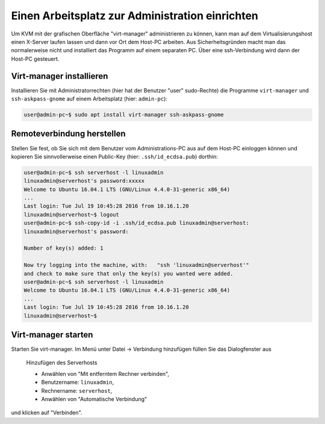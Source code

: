 ==================================================
 Einen Arbeitsplatz zur Administration einrichten
==================================================

Um KVM mit der grafischen Oberfläche "virt-manager" administrieren zu
können, kann man auf dem Virtualisierungshost einen X-Server laufen
lassen und dann vor Ort dem Host-PC arbeiten.  Aus Sicherheitsgründen
macht man das normalerweise nicht und installiert das Programm auf
einem separaten PC. Über eine ssh-Verbindung wird dann der Host-PC
gesteuert.


Virt-manager installieren
=========================

Installieren Sie mit Administratorrechten (hier hat der Benutzer
"user" sudo-Rechte) die Programme ``virt-manager`` und
``ssh-askpass-gnome`` auf einem Arbeitsplatz (hier: ``admin-pc``):

.. code-block:: console

   user@admin-pc~$ sudo apt install virt-manager ssh-askpass-gnome

Remoteverbindung herstellen
===========================
   
Stellen Sie fest, ob Sie sich mit dem Benutzer vom Administrations-PC
aus auf dem Host-PC einloggen können und kopieren Sie sinnvollerweise
einen Public-Key (hier: ``.ssh/id_ecdsa.pub``) dorthin:

.. code-block:: console

   user@admin-pc~$ ssh serverhost -l linuxadmin
   linuxadmin@serverhost's password:xxxxx
   Welcome to Ubuntu 16.04.1 LTS (GNU/Linux 4.4.0-31-generic x86_64)
   ...
   Last login: Tue Jul 19 10:45:28 2016 from 10.16.1.20
   linuxadmin@serverhost~$ logout
   user@admin-pc~$ ssh-copy-id -i .ssh/id_ecdsa.pub linuxadmin@serverhost:
   linuxadmin@serverhost's password:
   
   Number of key(s) added: 1
   
   Now try logging into the machine, with:   "ssh 'linuxadmin@serverhost'"
   and check to make sure that only the key(s) you wanted were added.
   user@admin-pc~$ ssh serverhost -l linuxadmin
   Welcome to Ubuntu 16.04.1 LTS (GNU/Linux 4.4.0-31-generic x86_64)
   ...
   Last login: Tue Jul 19 10:45:28 2016 from 10.16.1.20
   linuxadmin@serverhost~$
		
Virt-manager starten
====================

Starten Sie virt-manager. Im Menü unter Datei -> Verbindung hinzufügen
füllen Sie das Dialogfenster aus

.. figure:: media/virt-manager.addhost.png

   Hinzufügen des Serverhosts
	    
   * Anwählen von "Mit entferntem Rechner verbinden",
   * Benutzername: ``linuxadmin``,
   * Rechnername: ``serverhost``,
   * Anwählen von "Automatische Verbindung"    

und klicken auf "Verbinden".


